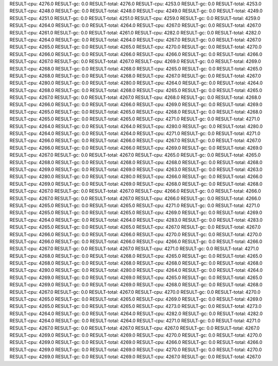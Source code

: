 RESULT-cpu: 4276.0
RESULT-gc: 0.0
RESULT-total: 4276.0
RESULT-cpu: 4253.0
RESULT-gc: 0.0
RESULT-total: 4253.0
RESULT-cpu: 4248.0
RESULT-gc: 0.0
RESULT-total: 4248.0
RESULT-cpu: 4249.0
RESULT-gc: 0.0
RESULT-total: 4249.0
RESULT-cpu: 4251.0
RESULT-gc: 0.0
RESULT-total: 4251.0
RESULT-cpu: 4259.0
RESULT-gc: 0.0
RESULT-total: 4259.0
RESULT-cpu: 4264.0
RESULT-gc: 0.0
RESULT-total: 4264.0
RESULT-cpu: 4267.0
RESULT-gc: 0.0
RESULT-total: 4267.0
RESULT-cpu: 4261.0
RESULT-gc: 0.0
RESULT-total: 4261.0
RESULT-cpu: 4282.0
RESULT-gc: 0.0
RESULT-total: 4282.0
RESULT-cpu: 4264.0
RESULT-gc: 0.0
RESULT-total: 4264.0
RESULT-cpu: 4267.0
RESULT-gc: 0.0
RESULT-total: 4267.0
RESULT-cpu: 4265.0
RESULT-gc: 0.0
RESULT-total: 4265.0
RESULT-cpu: 4270.0
RESULT-gc: 0.0
RESULT-total: 4270.0
RESULT-cpu: 4266.0
RESULT-gc: 0.0
RESULT-total: 4266.0
RESULT-cpu: 4266.0
RESULT-gc: 0.0
RESULT-total: 4266.0
RESULT-cpu: 4267.0
RESULT-gc: 0.0
RESULT-total: 4267.0
RESULT-cpu: 4269.0
RESULT-gc: 0.0
RESULT-total: 4269.0
RESULT-cpu: 4268.0
RESULT-gc: 0.0
RESULT-total: 4268.0
RESULT-cpu: 4265.0
RESULT-gc: 0.0
RESULT-total: 4265.0
RESULT-cpu: 4268.0
RESULT-gc: 0.0
RESULT-total: 4268.0
RESULT-cpu: 4267.0
RESULT-gc: 0.0
RESULT-total: 4267.0
RESULT-cpu: 4280.0
RESULT-gc: 0.0
RESULT-total: 4280.0
RESULT-cpu: 4264.0
RESULT-gc: 0.0
RESULT-total: 4264.0
RESULT-cpu: 4268.0
RESULT-gc: 0.0
RESULT-total: 4268.0
RESULT-cpu: 4265.0
RESULT-gc: 0.0
RESULT-total: 4265.0
RESULT-cpu: 4267.0
RESULT-gc: 0.0
RESULT-total: 4267.0
RESULT-cpu: 4268.0
RESULT-gc: 0.0
RESULT-total: 4268.0
RESULT-cpu: 4266.0
RESULT-gc: 0.0
RESULT-total: 4266.0
RESULT-cpu: 4269.0
RESULT-gc: 0.0
RESULT-total: 4269.0
RESULT-cpu: 4265.0
RESULT-gc: 0.0
RESULT-total: 4265.0
RESULT-cpu: 4268.0
RESULT-gc: 0.0
RESULT-total: 4268.0
RESULT-cpu: 4265.0
RESULT-gc: 0.0
RESULT-total: 4265.0
RESULT-cpu: 4271.0
RESULT-gc: 0.0
RESULT-total: 4271.0
RESULT-cpu: 4264.0
RESULT-gc: 0.0
RESULT-total: 4264.0
RESULT-cpu: 4280.0
RESULT-gc: 0.0
RESULT-total: 4280.0
RESULT-cpu: 4264.0
RESULT-gc: 0.0
RESULT-total: 4264.0
RESULT-cpu: 4271.0
RESULT-gc: 0.0
RESULT-total: 4271.0
RESULT-cpu: 4266.0
RESULT-gc: 0.0
RESULT-total: 4266.0
RESULT-cpu: 4267.0
RESULT-gc: 0.0
RESULT-total: 4267.0
RESULT-cpu: 4266.0
RESULT-gc: 0.0
RESULT-total: 4266.0
RESULT-cpu: 4269.0
RESULT-gc: 0.0
RESULT-total: 4269.0
RESULT-cpu: 4267.0
RESULT-gc: 0.0
RESULT-total: 4267.0
RESULT-cpu: 4265.0
RESULT-gc: 0.0
RESULT-total: 4265.0
RESULT-cpu: 4268.0
RESULT-gc: 0.0
RESULT-total: 4268.0
RESULT-cpu: 4268.0
RESULT-gc: 0.0
RESULT-total: 4268.0
RESULT-cpu: 4269.0
RESULT-gc: 0.0
RESULT-total: 4269.0
RESULT-cpu: 4263.0
RESULT-gc: 0.0
RESULT-total: 4263.0
RESULT-cpu: 4280.0
RESULT-gc: 0.0
RESULT-total: 4280.0
RESULT-cpu: 4266.0
RESULT-gc: 0.0
RESULT-total: 4266.0
RESULT-cpu: 4269.0
RESULT-gc: 0.0
RESULT-total: 4269.0
RESULT-cpu: 4268.0
RESULT-gc: 0.0
RESULT-total: 4268.0
RESULT-cpu: 4267.0
RESULT-gc: 0.0
RESULT-total: 4267.0
RESULT-cpu: 4266.0
RESULT-gc: 0.0
RESULT-total: 4266.0
RESULT-cpu: 4267.0
RESULT-gc: 0.0
RESULT-total: 4267.0
RESULT-cpu: 4266.0
RESULT-gc: 0.0
RESULT-total: 4266.0
RESULT-cpu: 4265.0
RESULT-gc: 0.0
RESULT-total: 4265.0
RESULT-cpu: 4271.0
RESULT-gc: 0.0
RESULT-total: 4271.0
RESULT-cpu: 4265.0
RESULT-gc: 0.0
RESULT-total: 4265.0
RESULT-cpu: 4269.0
RESULT-gc: 0.0
RESULT-total: 4269.0
RESULT-cpu: 4264.0
RESULT-gc: 0.0
RESULT-total: 4264.0
RESULT-cpu: 4283.0
RESULT-gc: 0.0
RESULT-total: 4283.0
RESULT-cpu: 4265.0
RESULT-gc: 0.0
RESULT-total: 4265.0
RESULT-cpu: 4267.0
RESULT-gc: 0.0
RESULT-total: 4267.0
RESULT-cpu: 4266.0
RESULT-gc: 0.0
RESULT-total: 4266.0
RESULT-cpu: 4270.0
RESULT-gc: 0.0
RESULT-total: 4270.0
RESULT-cpu: 4266.0
RESULT-gc: 0.0
RESULT-total: 4266.0
RESULT-cpu: 4266.0
RESULT-gc: 0.0
RESULT-total: 4266.0
RESULT-cpu: 4267.0
RESULT-gc: 0.0
RESULT-total: 4267.0
RESULT-cpu: 4271.0
RESULT-gc: 0.0
RESULT-total: 4271.0
RESULT-cpu: 4268.0
RESULT-gc: 0.0
RESULT-total: 4268.0
RESULT-cpu: 4265.0
RESULT-gc: 0.0
RESULT-total: 4265.0
RESULT-cpu: 4268.0
RESULT-gc: 0.0
RESULT-total: 4268.0
RESULT-cpu: 4268.0
RESULT-gc: 0.0
RESULT-total: 4268.0
RESULT-cpu: 4280.0
RESULT-gc: 0.0
RESULT-total: 4280.0
RESULT-cpu: 4264.0
RESULT-gc: 0.0
RESULT-total: 4264.0
RESULT-cpu: 4269.0
RESULT-gc: 0.0
RESULT-total: 4269.0
RESULT-cpu: 4265.0
RESULT-gc: 0.0
RESULT-total: 4265.0
RESULT-cpu: 4269.0
RESULT-gc: 0.0
RESULT-total: 4269.0
RESULT-cpu: 4268.0
RESULT-gc: 0.0
RESULT-total: 4268.0
RESULT-cpu: 4267.0
RESULT-gc: 0.0
RESULT-total: 4267.0
RESULT-cpu: 4270.0
RESULT-gc: 0.0
RESULT-total: 4270.0
RESULT-cpu: 4265.0
RESULT-gc: 0.0
RESULT-total: 4265.0
RESULT-cpu: 4269.0
RESULT-gc: 0.0
RESULT-total: 4269.0
RESULT-cpu: 4265.0
RESULT-gc: 0.0
RESULT-total: 4265.0
RESULT-cpu: 4273.0
RESULT-gc: 0.0
RESULT-total: 4273.0
RESULT-cpu: 4264.0
RESULT-gc: 0.0
RESULT-total: 4264.0
RESULT-cpu: 4282.0
RESULT-gc: 0.0
RESULT-total: 4282.0
RESULT-cpu: 4264.0
RESULT-gc: 0.0
RESULT-total: 4264.0
RESULT-cpu: 4271.0
RESULT-gc: 0.0
RESULT-total: 4271.0
RESULT-cpu: 4267.0
RESULT-gc: 0.0
RESULT-total: 4267.0
RESULT-cpu: 4267.0
RESULT-gc: 0.0
RESULT-total: 4267.0
RESULT-cpu: 4269.0
RESULT-gc: 0.0
RESULT-total: 4269.0
RESULT-cpu: 4270.0
RESULT-gc: 0.0
RESULT-total: 4270.0
RESULT-cpu: 4269.0
RESULT-gc: 0.0
RESULT-total: 4269.0
RESULT-cpu: 4266.0
RESULT-gc: 0.0
RESULT-total: 4266.0
RESULT-cpu: 4269.0
RESULT-gc: 0.0
RESULT-total: 4269.0
RESULT-cpu: 4270.0
RESULT-gc: 0.0
RESULT-total: 4270.0
RESULT-cpu: 4269.0
RESULT-gc: 0.0
RESULT-total: 4269.0
RESULT-cpu: 4267.0
RESULT-gc: 0.0
RESULT-total: 4267.0
